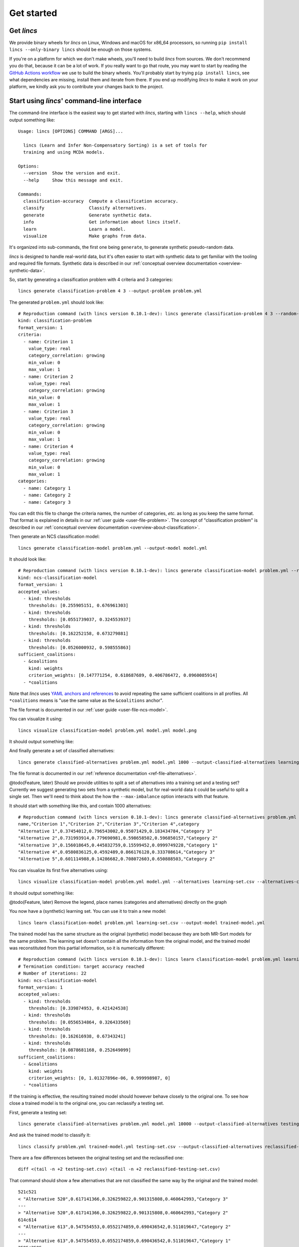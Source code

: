 .. Copyright 2023 Vincent Jacques

===========
Get started
===========


Get *lincs*
===========

We provide binary wheels for *lincs* on Linux, Windows and macOS for x86_64 processors,
so running ``pip install lincs --only-binary lincs`` should be enough on those systems.

If you're on a platform for which we don't make wheels, you'll need to build *lincs* from sources.
We don't recommend you do that, because it can be a lot of work.
If you really want to go that route, you may want to start by reading the `GitHub Actions workflow <https://github.com/MICS-Lab/lincs/blob/main/.github/workflows/distribute.yml>`_ we use to build the binary wheels.
You'll probably start by trying ``pip install lincs``, see what dependencies are missing, install them and iterate from there.
If you end up modifying *lincs* to make it work on your platform, we kindly ask you to contribute your changes back to the project.

.. _start-command-line:

Start using *lincs*' command-line interface
===========================================

.. START help/run.sh
    set -o errexit
    set -o nounset
    set -o pipefail
    trap 'echo "Error on line $LINENO"' ERR

    lincs --help >actual-help.txt
    diff expected-help.txt actual-help.txt
.. STOP

.. START help/expected-help.txt

.. highlight:: text

The command-line interface is the easiest way to get started with *lincs*, starting with ``lincs --help``, which should output something like::

    Usage: lincs [OPTIONS] COMMAND [ARGS]...

      lincs (Learn and Infer Non-Compensatory Sorting) is a set of tools for
      training and using MCDA models.

    Options:
      --version  Show the version and exit.
      --help     Show this message and exit.

    Commands:
      classification-accuracy  Compute a classification accuracy.
      classify                 Classify alternatives.
      generate                 Generate synthetic data.
      info                     Get information about lincs itself.
      learn                    Learn a model.
      visualize                Make graphs from data.

.. STOP

It's organized into sub-commands, the first one being ``generate``, to generate synthetic pseudo-random data.

*lincs* is designed to handle real-world data, but it's often easier to start with synthetic data to get familiar with the tooling and required file formats.
Synthetic data is described in our :ref:`conceptual overview documentation <overview-synthetic-data>`.

.. START command-line-example/run.sh
    set -o errexit
    set -o nounset
    set -o pipefail
    trap 'echo "Error on line $LINENO"' ERR
.. STOP

.. highlight:: shell

.. EXTEND command-line-example/run.sh

So, start by generating a classification problem with 4 criteria and 3 categories::

    lincs generate classification-problem 4 3 --output-problem problem.yml

.. APPEND-TO-LAST-LINE --random-seed 40
.. STOP

.. highlight:: yaml

.. START command-line-example/expected-problem.yml

The generated ``problem.yml`` should look like::

    # Reproduction command (with lincs version 0.10.1-dev): lincs generate classification-problem 4 3 --random-seed 40
    kind: classification-problem
    format_version: 1
    criteria:
      - name: Criterion 1
        value_type: real
        category_correlation: growing
        min_value: 0
        max_value: 1
      - name: Criterion 2
        value_type: real
        category_correlation: growing
        min_value: 0
        max_value: 1
      - name: Criterion 3
        value_type: real
        category_correlation: growing
        min_value: 0
        max_value: 1
      - name: Criterion 4
        value_type: real
        category_correlation: growing
        min_value: 0
        max_value: 1
    categories:
      - name: Category 1
      - name: Category 2
      - name: Category 3

.. STOP

You can edit this file to change the criteria names, the number of categories, *etc.* as long as you keep the same format.
That format is explained in details in our :ref:`user guide <user-file-problem>`.
The concept of "classification problem" is described in our :ref:`conceptual overview documentation <overview-about-classification>`.

.. EXTEND command-line-example/run.sh
    diff expected-problem.yml problem.yml
.. STOP

.. highlight:: shell

.. EXTEND command-line-example/run.sh

Then generate an NCS classification model::

    lincs generate classification-model problem.yml --output-model model.yml

.. APPEND-TO-LAST-LINE --random-seed 41
.. STOP

.. highlight:: yaml

.. START command-line-example/expected-model.yml

It should look like::

    # Reproduction command (with lincs version 0.10.1-dev): lincs generate classification-model problem.yml --random-seed 41 --model-type mrsort
    kind: ncs-classification-model
    format_version: 1
    accepted_values:
      - kind: thresholds
        thresholds: [0.255905151, 0.676961303]
      - kind: thresholds
        thresholds: [0.0551739037, 0.324553937]
      - kind: thresholds
        thresholds: [0.162252158, 0.673279881]
      - kind: thresholds
        thresholds: [0.0526000932, 0.598555863]
    sufficient_coalitions:
      - &coalitions
        kind: weights
        criterion_weights: [0.147771254, 0.618687689, 0.406786472, 0.0960085914]
      - *coalitions

.. STOP

Note that *lincs* uses `YAML anchors and references <https://yaml.org/spec/1.2-old/spec.html#id2765878>`_ to avoid repeating the same sufficient coalitions in all profiles.
All ``*coalitions`` means is "use the same value as the ``&coalitions`` anchor".

The file format is documented in our :ref:`user guide <user-file-ncs-model>`.

.. EXTEND command-line-example/run.sh
    diff expected-model.yml model.yml
.. STOP

.. highlight:: shell

.. EXTEND command-line-example/run.sh

You can visualize it using::

    lincs visualize classification-model problem.yml model.yml model.png

.. STOP

.. EXTEND command-line-example/run.sh
    cp model.png ../../../../doc-sources
.. STOP

It should output something like:

.. image:: model.png
    :alt: Model visualization
    :align: center

.. EXTEND command-line-example/run.sh

And finally generate a set of classified alternatives::

    lincs generate classified-alternatives problem.yml model.yml 1000 --output-classified-alternatives learning-set.csv

.. APPEND-TO-LAST-LINE --random-seed 42
.. STOP

The file format is documented in our :ref:`reference documentation <ref-file-alternatives>`.

@todo(Feature, later) Should we provide utilities to split a set of alternatives into a training set and a testing set?
Currently we suggest generating two sets from a synthetic model, but for real-world data it could be useful to split a single set.
Then we'll need to think about the how the ``--max-imbalance`` option interacts with that feature.

.. highlight:: text

.. START command-line-example/expected-learning-set.csv

It should start with something like this, and contain 1000 alternatives::

    # Reproduction command (with lincs version 0.10.1-dev): lincs generate classified-alternatives problem.yml model.yml 1000 --random-seed 42 --misclassified-count 0
    name,"Criterion 1","Criterion 2","Criterion 3","Criterion 4",category
    "Alternative 1",0.37454012,0.796543002,0.95071429,0.183434784,"Category 3"
    "Alternative 2",0.731993914,0.779690981,0.598658502,0.596850157,"Category 2"
    "Alternative 3",0.156018645,0.445832759,0.15599452,0.0999749228,"Category 1"
    "Alternative 4",0.0580836125,0.4592489,0.866176128,0.333708614,"Category 3"
    "Alternative 5",0.601114988,0.14286682,0.708072603,0.650888503,"Category 2"

.. STOP

.. EXTEND command-line-example/run.sh
    diff expected-learning-set.csv <(head -n 7 learning-set.csv)
.. STOP

.. highlight:: shell

.. EXTEND command-line-example/run.sh

You can visualize its first five alternatives using::

    lincs visualize classification-model problem.yml model.yml --alternatives learning-set.csv --alternatives-count 5 alternatives.png

.. STOP

.. EXTEND command-line-example/run.sh
    cp alternatives.png ../../../../doc-sources
.. STOP

It should output something like:

.. image:: alternatives.png
    :alt: Alternatives visualization
    :align: center

@todo(Feature, later) Remove the legend, place names (categories and alternatives) directly on the graph

.. highlight:: shell

.. EXTEND command-line-example/run.sh

You now have a (synthetic) learning set. You can use it to train a new model::

    lincs learn classification-model problem.yml learning-set.csv --output-model trained-model.yml

.. APPEND-TO-LAST-LINE --mrsort.weights-profiles-breed.accuracy-heuristic.random-seed 43
.. STOP

.. highlight:: yaml

.. START command-line-example/expected-trained-model.yml

The trained model has the same structure as the original (synthetic) model because they are both MR-Sort models for the same problem.
The learning set doesn't contain all the information from the original model,
and the trained model was reconstituted from this partial information,
so it is numerically different::

    # Reproduction command (with lincs version 0.10.1-dev): lincs learn classification-model problem.yml learning-set.csv --model-type mrsort --mrsort.strategy weights-profiles-breed --mrsort.weights-profiles-breed.models-count 9 --mrsort.weights-profiles-breed.accuracy-heuristic.random-seed 43 --mrsort.weights-profiles-breed.initialization-strategy maximize-discrimination-per-criterion --mrsort.weights-profiles-breed.weights-strategy linear-program --mrsort.weights-profiles-breed.linear-program.solver glop --mrsort.weights-profiles-breed.profiles-strategy accuracy-heuristic --mrsort.weights-profiles-breed.accuracy-heuristic.processor cpu --mrsort.weights-profiles-breed.breed-strategy reinitialize-least-accurate --mrsort.weights-profiles-breed.reinitialize-least-accurate.portion 0.5 --mrsort.weights-profiles-breed.target-accuracy 1.0
    # Termination condition: target accuracy reached
    # Number of iterations: 22
    kind: ncs-classification-model
    format_version: 1
    accepted_values:
      - kind: thresholds
        thresholds: [0.339874953, 0.421424538]
      - kind: thresholds
        thresholds: [0.0556534864, 0.326433569]
      - kind: thresholds
        thresholds: [0.162616938, 0.67343241]
      - kind: thresholds
        thresholds: [0.0878681168, 0.252649099]
    sufficient_coalitions:
      - &coalitions
        kind: weights
        criterion_weights: [0, 1.01327896e-06, 0.999998987, 0]
      - *coalitions

.. STOP

.. EXTEND command-line-example/run.sh
    diff expected-trained-model.yml trained-model.yml
.. STOP

If the training is effective, the resulting trained model should however behave closely to the original one.
To see how close a trained model is to the original one, you can reclassify a testing set.

.. highlight:: shell

.. EXTEND command-line-example/run.sh

First, generate a testing set::

    lincs generate classified-alternatives problem.yml model.yml 10000 --output-classified-alternatives testing-set.csv

.. APPEND-TO-LAST-LINE --random-seed 44
.. STOP

.. highlight:: shell

.. EXTEND command-line-example/run.sh

And ask the trained model to classify it::

    lincs classify problem.yml trained-model.yml testing-set.csv --output-classified-alternatives reclassified-testing-set.csv

.. STOP

.. highlight:: shell

.. EXTEND command-line-example/run.sh

There are a few differences between the original testing set and the reclassified one::

    diff <(tail -n +2 testing-set.csv) <(tail -n +2 reclassified-testing-set.csv)

.. APPEND-TO-LAST-LINE >classification-diff.txt || true
.. STOP

.. highlight:: diff

.. START command-line-example/expected-classification-diff.txt

That command should show a few alternatives that are not classified the same way by the original and the trained model::

    521c521
    < "Alternative 520",0.617141366,0.326259822,0.901315808,0.460642993,"Category 3"
    ---
    > "Alternative 520",0.617141366,0.326259822,0.901315808,0.460642993,"Category 2"
    614c614
    < "Alternative 613",0.547554553,0.0552174859,0.690436542,0.511019647,"Category 2"
    ---
    > "Alternative 613",0.547554553,0.0552174859,0.690436542,0.511019647,"Category 1"
    2595c2595
    < "Alternative 2594",0.234433308,0.780464768,0.162389532,0.622178912,"Category 2"
    ---
    > "Alternative 2594",0.234433308,0.780464768,0.162389532,0.622178912,"Category 1"
    2609c2609
    < "Alternative 2608",0.881479025,0.055544015,0.82936728,0.853676081,"Category 2"
    ---
    > "Alternative 2608",0.881479025,0.055544015,0.82936728,0.853676081,"Category 1"
    3128c3128
    < "Alternative 3127",0.146532759,0.324625522,0.926948965,0.817662537,"Category 3"
    ---
    > "Alternative 3127",0.146532759,0.324625522,0.926948965,0.817662537,"Category 2"
    3691c3691
    < "Alternative 3690",0.157966524,0.326220334,0.925864339,0.844398499,"Category 3"
    ---
    > "Alternative 3690",0.157966524,0.326220334,0.925864339,0.844398499,"Category 2"
    3774c3774
    < "Alternative 3773",0.484662831,0.325856268,0.966965079,0.980859697,"Category 3"
    ---
    > "Alternative 3773",0.484662831,0.325856268,0.966965079,0.980859697,"Category 2"
    4214c4214
    < "Alternative 4213",0.254853547,0.32587868,0.809560299,0.554913938,"Category 3"
    ---
    > "Alternative 4213",0.254853547,0.32587868,0.809560299,0.554913938,"Category 2"
    4265c4265
    < "Alternative 4264",0.533336997,0.0553873181,0.735466599,0.457309902,"Category 2"
    ---
    > "Alternative 4264",0.533336997,0.0553873181,0.735466599,0.457309902,"Category 1"
    5346c5346
    < "Alternative 5345",0.815349102,0.580399215,0.162403136,0.995580792,"Category 2"
    ---
    > "Alternative 5345",0.815349102,0.580399215,0.162403136,0.995580792,"Category 1"
    5781c5781
    < "Alternative 5780",0.333638728,0.325458288,0.69509089,0.761675119,"Category 3"
    ---
    > "Alternative 5780",0.333638728,0.325458288,0.69509089,0.761675119,"Category 2"
    8032c8032
    < "Alternative 8031",0.602598071,0.0554222316,0.920983374,0.00566159375,"Category 2"
    ---
    > "Alternative 8031",0.602598071,0.0554222316,0.920983374,0.00566159375,"Category 1"
    9689c9689
    < "Alternative 9688",0.940304875,0.885046899,0.162586793,0.515185535,"Category 2"
    ---
    > "Alternative 9688",0.940304875,0.885046899,0.162586793,0.515185535,"Category 1"
    9934c9934
    < "Alternative 9933",0.705289483,0.11529737,0.162508503,0.0438248962,"Category 2"
    ---
    > "Alternative 9933",0.705289483,0.11529737,0.162508503,0.0438248962,"Category 1"

.. STOP

.. EXTEND command-line-example/run.sh
    diff expected-classification-diff.txt classification-diff.txt
.. STOP

.. highlight:: shell

.. EXTEND command-line-example/run.sh

You can also measure the classification accuracy of the trained model on that testing set::

    lincs classification-accuracy problem.yml trained-model.yml testing-set.csv

.. APPEND-TO-LAST-LINE >classification-accuracy.txt
.. STOP

.. START command-line-example/expected-classification-accuracy.txt

.. highlight:: text

It should be close to 100%::

    9986/10000

.. STOP

.. EXTEND command-line-example/run.sh
    diff expected-classification-accuracy.txt classification-accuracy.txt
.. STOP


What now?
=========

If you haven't done so yet, we recommend you now read our :doc:`conceptual overview documentation <conceptual-overview>`.

Keep in mind that we've only demonstrated the default learning approach in this guide.
See the :ref:`learning documentation <user-learning-a-model>` in our user guide for more details.

Once you're comfortable with the concepts and tooling, you can use a learning set based on real-world data and train a model that you can use to classify new real-world alternatives.
